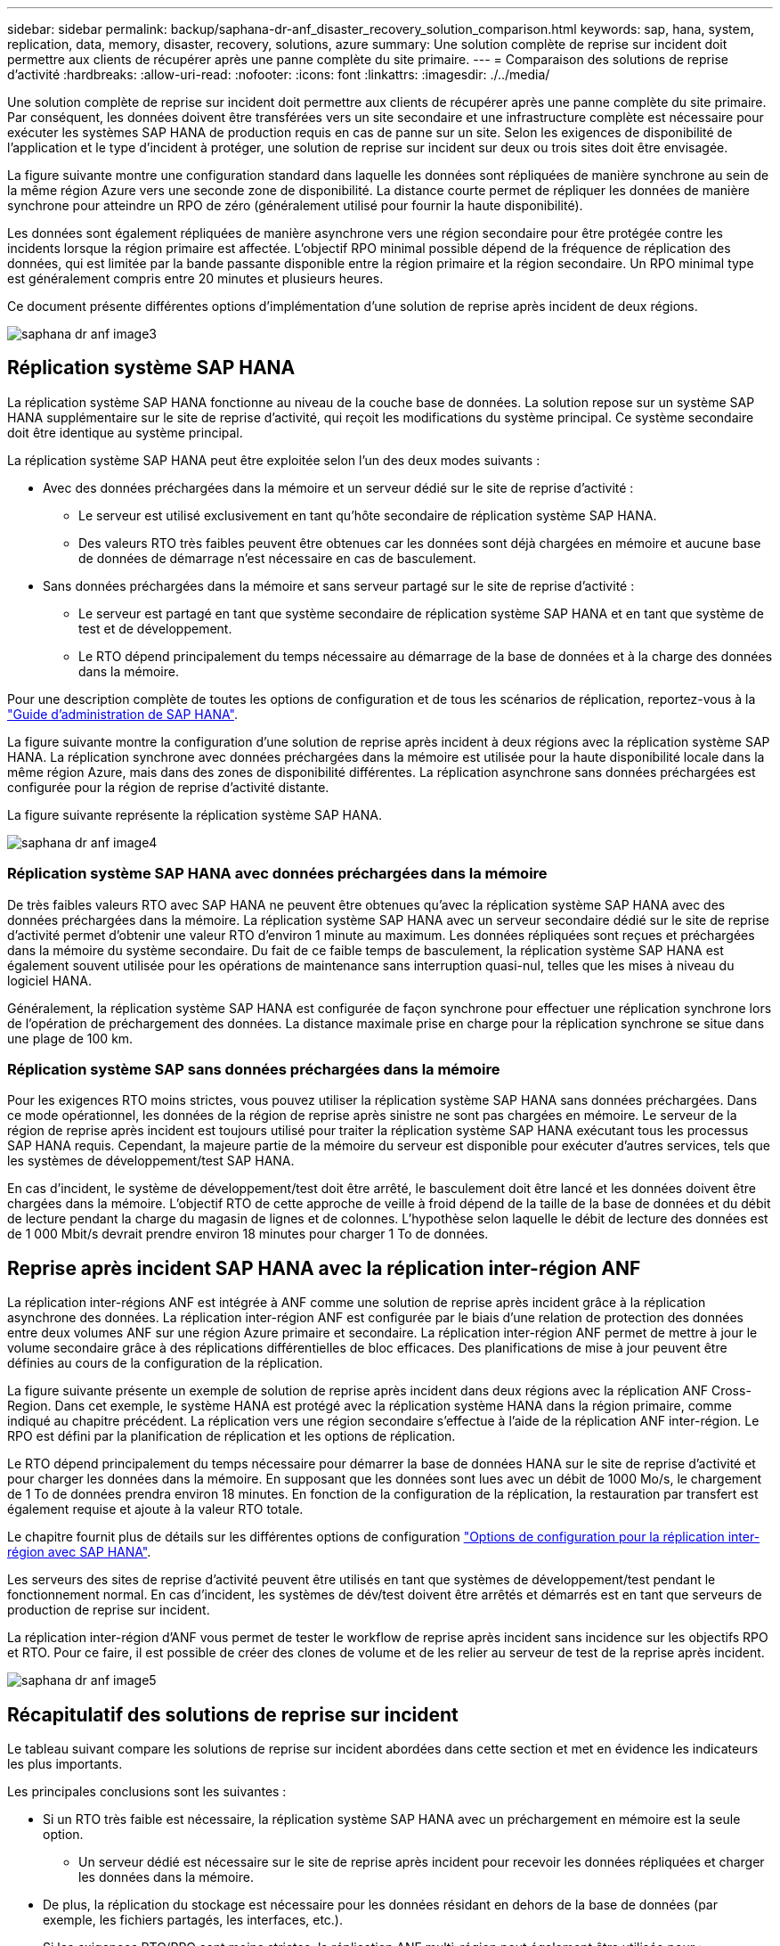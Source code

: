 ---
sidebar: sidebar 
permalink: backup/saphana-dr-anf_disaster_recovery_solution_comparison.html 
keywords: sap, hana, system, replication, data, memory, disaster, recovery, solutions, azure 
summary: Une solution complète de reprise sur incident doit permettre aux clients de récupérer après une panne complète du site primaire. 
---
= Comparaison des solutions de reprise d'activité
:hardbreaks:
:allow-uri-read: 
:nofooter: 
:icons: font
:linkattrs: 
:imagesdir: ./../media/


[role="lead"]
Une solution complète de reprise sur incident doit permettre aux clients de récupérer après une panne complète du site primaire. Par conséquent, les données doivent être transférées vers un site secondaire et une infrastructure complète est nécessaire pour exécuter les systèmes SAP HANA de production requis en cas de panne sur un site. Selon les exigences de disponibilité de l'application et le type d'incident à protéger, une solution de reprise sur incident sur deux ou trois sites doit être envisagée.

La figure suivante montre une configuration standard dans laquelle les données sont répliquées de manière synchrone au sein de la même région Azure vers une seconde zone de disponibilité. La distance courte permet de répliquer les données de manière synchrone pour atteindre un RPO de zéro (généralement utilisé pour fournir la haute disponibilité).

Les données sont également répliquées de manière asynchrone vers une région secondaire pour être protégée contre les incidents lorsque la région primaire est affectée. L'objectif RPO minimal possible dépend de la fréquence de réplication des données, qui est limitée par la bande passante disponible entre la région primaire et la région secondaire. Un RPO minimal type est généralement compris entre 20 minutes et plusieurs heures.

Ce document présente différentes options d'implémentation d'une solution de reprise après incident de deux régions.

image::saphana-dr-anf_image3.png[saphana dr anf image3]



== Réplication système SAP HANA

La réplication système SAP HANA fonctionne au niveau de la couche base de données. La solution repose sur un système SAP HANA supplémentaire sur le site de reprise d'activité, qui reçoit les modifications du système principal. Ce système secondaire doit être identique au système principal.

La réplication système SAP HANA peut être exploitée selon l'un des deux modes suivants :

* Avec des données préchargées dans la mémoire et un serveur dédié sur le site de reprise d'activité :
+
** Le serveur est utilisé exclusivement en tant qu'hôte secondaire de réplication système SAP HANA.
** Des valeurs RTO très faibles peuvent être obtenues car les données sont déjà chargées en mémoire et aucune base de données de démarrage n'est nécessaire en cas de basculement.


* Sans données préchargées dans la mémoire et sans serveur partagé sur le site de reprise d'activité :
+
** Le serveur est partagé en tant que système secondaire de réplication système SAP HANA et en tant que système de test et de développement.
** Le RTO dépend principalement du temps nécessaire au démarrage de la base de données et à la charge des données dans la mémoire.




Pour une description complète de toutes les options de configuration et de tous les scénarios de réplication, reportez-vous à la https://help.sap.com/saphelp_hanaplatform/helpdata/en/67/6844172c2442f0bf6c8b080db05ae7/content.htm?frameset=/en/52/08b5071e3f45d5aa3bcbb7fde10cec/frameset.htm&current_toc=/en/00/0ca1e3486640ef8b884cdf1a050fbb/plain.htm&node_id=527&show_children=f["Guide d'administration de SAP HANA"^].

La figure suivante montre la configuration d'une solution de reprise après incident à deux régions avec la réplication système SAP HANA. La réplication synchrone avec données préchargées dans la mémoire est utilisée pour la haute disponibilité locale dans la même région Azure, mais dans des zones de disponibilité différentes. La réplication asynchrone sans données préchargées est configurée pour la région de reprise d'activité distante.

La figure suivante représente la réplication système SAP HANA.

image::saphana-dr-anf_image4.png[saphana dr anf image4]



=== Réplication système SAP HANA avec données préchargées dans la mémoire

De très faibles valeurs RTO avec SAP HANA ne peuvent être obtenues qu'avec la réplication système SAP HANA avec des données préchargées dans la mémoire. La réplication système SAP HANA avec un serveur secondaire dédié sur le site de reprise d'activité permet d'obtenir une valeur RTO d'environ 1 minute au maximum. Les données répliquées sont reçues et préchargées dans la mémoire du système secondaire. Du fait de ce faible temps de basculement, la réplication système SAP HANA est également souvent utilisée pour les opérations de maintenance sans interruption quasi-nul, telles que les mises à niveau du logiciel HANA.

Généralement, la réplication système SAP HANA est configurée de façon synchrone pour effectuer une réplication synchrone lors de l'opération de préchargement des données. La distance maximale prise en charge pour la réplication synchrone se situe dans une plage de 100 km.



=== Réplication système SAP sans données préchargées dans la mémoire

Pour les exigences RTO moins strictes, vous pouvez utiliser la réplication système SAP HANA sans données préchargées. Dans ce mode opérationnel, les données de la région de reprise après sinistre ne sont pas chargées en mémoire. Le serveur de la région de reprise après incident est toujours utilisé pour traiter la réplication système SAP HANA exécutant tous les processus SAP HANA requis. Cependant, la majeure partie de la mémoire du serveur est disponible pour exécuter d'autres services, tels que les systèmes de développement/test SAP HANA.

En cas d'incident, le système de développement/test doit être arrêté, le basculement doit être lancé et les données doivent être chargées dans la mémoire. L'objectif RTO de cette approche de veille à froid dépend de la taille de la base de données et du débit de lecture pendant la charge du magasin de lignes et de colonnes. L'hypothèse selon laquelle le débit de lecture des données est de 1 000 Mbit/s devrait prendre environ 18 minutes pour charger 1 To de données.



== Reprise après incident SAP HANA avec la réplication inter-région ANF

La réplication inter-régions ANF est intégrée à ANF comme une solution de reprise après incident grâce à la réplication asynchrone des données. La réplication inter-région ANF est configurée par le biais d'une relation de protection des données entre deux volumes ANF sur une région Azure primaire et secondaire. La réplication inter-région ANF permet de mettre à jour le volume secondaire grâce à des réplications différentielles de bloc efficaces. Des planifications de mise à jour peuvent être définies au cours de la configuration de la réplication.

La figure suivante présente un exemple de solution de reprise après incident dans deux régions avec la réplication ANF Cross- Region. Dans cet exemple, le système HANA est protégé avec la réplication système HANA dans la région primaire, comme indiqué au chapitre précédent. La réplication vers une région secondaire s'effectue à l'aide de la réplication ANF inter-région. Le RPO est défini par la planification de réplication et les options de réplication.

Le RTO dépend principalement du temps nécessaire pour démarrer la base de données HANA sur le site de reprise d'activité et pour charger les données dans la mémoire. En supposant que les données sont lues avec un débit de 1000 Mo/s, le chargement de 1 To de données prendra environ 18 minutes. En fonction de la configuration de la réplication, la restauration par transfert est également requise et ajoute à la valeur RTO totale.

Le chapitre fournit plus de détails sur les différentes options de configuration link:ent-apps-db/saphana-dr-anf_anf_cross-region_replication_with_sap_hana_overview.html["Options de configuration pour la réplication inter-région avec SAP HANA"].

Les serveurs des sites de reprise d'activité peuvent être utilisés en tant que systèmes de développement/test pendant le fonctionnement normal. En cas d'incident, les systèmes de dév/test doivent être arrêtés et démarrés est en tant que serveurs de production de reprise sur incident.

La réplication inter-région d'ANF vous permet de tester le workflow de reprise après incident sans incidence sur les objectifs RPO et RTO. Pour ce faire, il est possible de créer des clones de volume et de les relier au serveur de test de la reprise après incident.

image::saphana-dr-anf_image5.png[saphana dr anf image5]



== Récapitulatif des solutions de reprise sur incident

Le tableau suivant compare les solutions de reprise sur incident abordées dans cette section et met en évidence les indicateurs les plus importants.

Les principales conclusions sont les suivantes :

* Si un RTO très faible est nécessaire, la réplication système SAP HANA avec un préchargement en mémoire est la seule option.
+
** Un serveur dédié est nécessaire sur le site de reprise après incident pour recevoir les données répliquées et charger les données dans la mémoire.


* De plus, la réplication du stockage est nécessaire pour les données résidant en dehors de la base de données (par exemple, les fichiers partagés, les interfaces, etc.).
* Si les exigences RTO/RPO sont moins strictes, la réplication ANF multi-région peut également être utilisée pour :
+
** Combiner la réplication de données sans base de données et autres applications
** Couvrez davantage d'utilisations, telles que les tests de reprise après incident et la mise à jour de développement/test.
** Avec la réplication du stockage, le serveur du site de DR peut être utilisé comme système d'assurance qualité ou de test pendant le fonctionnement normal.


* Une combinaison de la réplication système SAP HANA en tant que solution haute disponibilité avec RPO=0 et la réplication du stockage sur longue distance est judicieux pour répondre aux différentes exigences.


Le tableau suivant compare les solutions de reprise d'activité.

|===
|  | Réplication du stockage 2+| Réplication du système SAP HANA 


|  | *Réplication inter-région* | *Avec préchargement des données* | *Sans préchargement de données* 


| LE RTO | Faible à moyen, selon le délai de démarrage de la base de données et la restauration avant | Très faible | Faible à moyen, selon le délai de démarrage de la base de données 


| RPO | Réplication asynchrone > 20 min | Réplication asynchrone RPO > 20 min RPO=0 réplication synchrone | Réplication asynchrone RPO > 20 min RPO=0 réplication synchrone 


| Les serveurs du site de reprise d'activité peuvent être utilisés pour les activités de développement/test | Oui. | Non | Oui. 


| Réplication de données ne provenant pas d'une base de données | Oui. | Non | Non 


| Les données de reprise d'activité peuvent être utilisées pour actualiser les systèmes de développement/tests | Oui. | Non | Non 


| Tests de reprise d'activité sans incidence sur le RTO et le RPO | Oui. | Non | Non 
|===